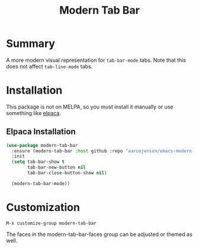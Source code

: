 #+title: Modern Tab Bar

* Summary

A more modern visual representation for =tab-bar-mode= tabs. Note that this does
not affect =tab-line-mode= tabs.

[[./screenshot.png]]

* Installation

This package is not on MELPA, so you must install it manually or use something
like [[https://github.com/progfolio/elpaca][elpaca]].

** Elpaca Installation

#+begin_src emacs-lisp
(use-package modern-tab-bar
  :ensure (modern-tab-bar :host github :repo "aaronjensen/emacs-modern-tab-bar" :protocol ssh)
  :init
  (setq tab-bar-show t
        tab-bar-new-button nil
        tab-bar-close-button-show nil)

  (modern-tab-bar-mode))
#+end_src

* Customization

=M-x customize-group modern-tab-bar=

The faces in the modern-tab-bar-faces group can be adjusted or themed as well.
